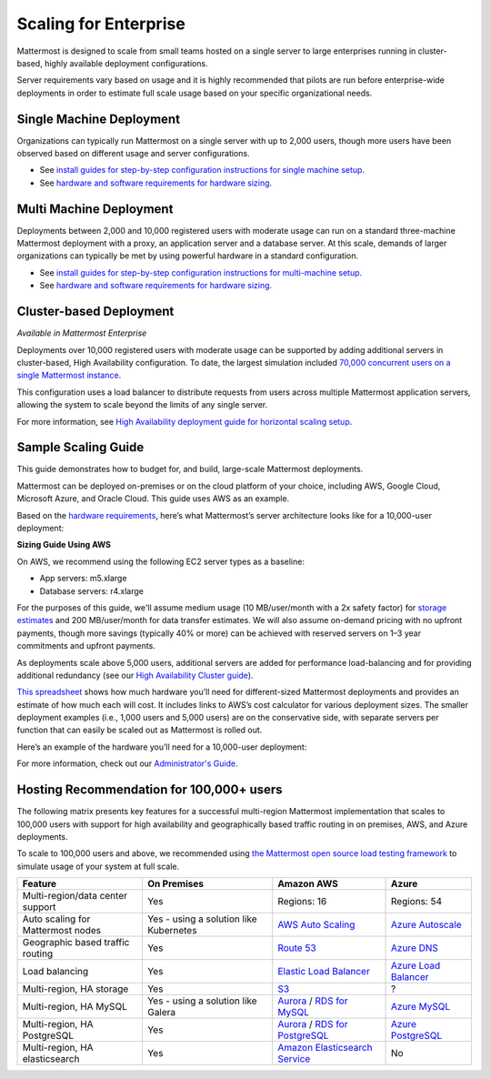 
Scaling for Enterprise 
======================

Mattermost is designed to scale from small teams hosted on a single server to large enterprises running in cluster-based, highly available deployment configurations.

Server requirements vary based on usage and it is highly recommended that pilots are run before enterprise-wide deployments in order to estimate full scale usage based on your specific organizational needs.

Single Machine Deployment
^^^^^^^^^^^^^^^^^^^^^^^^^

Organizations can typically run Mattermost on a single server with up to 2,000 users, though more users have been observed based on different usage and server configurations.

- See `install guides for step-by-step configuration instructions for single machine setup <https://docs.mattermost.com/guides/administrator.html#installing-mattermost>`__.
- See `hardware and software requirements for hardware sizing <https://docs.mattermost.com/install/requirements.html>`__.

Multi Machine Deployment
^^^^^^^^^^^^^^^^^^^^^^^^

Deployments between 2,000 and 10,000 registered users with moderate usage can run on a standard three-machine Mattermost deployment with a proxy, an application server and a database server. At this scale, demands of larger organizations can typically be met by using powerful hardware in a standard configuration.

- See `install guides for step-by-step configuration instructions for multi-machine setup <https://docs.mattermost.com/guides/administrator.html#installing-mattermost>`__.
- See `hardware and software requirements for hardware sizing <https://docs.mattermost.com/install/requirements.html>`__.

Cluster-based Deployment
^^^^^^^^^^^^^^^^^^^^^^^^

*Available in Mattermost Enterprise*

Deployments over 10,000 registered users with moderate usage can be supported by adding additional servers in cluster-based, High Availability configuration. To date, the largest simulation included `70,000 concurrent users on a single Mattermost instance <https://mattermost.com/blog/performance-scale-mattermost/>`__.

This configuration uses a load balancer to distribute requests from users across multiple Mattermost application servers, allowing the system to scale beyond the limits of any single server.

For more information, see `High Availability deployment guide for horizontal scaling setup <https://docs.mattermost.com/deployment/cluster.html>`__.

Sample Scaling Guide
^^^^^^^^^^^^^^^^^^^^

This guide demonstrates how to budget for, and build, large-scale Mattermost deployments.

Mattermost can be deployed on-premises or on the cloud platform of your choice, including AWS, Google Cloud, Microsoft Azure, and Oracle Cloud. This guide uses AWS as an example.

Based on the `hardware requirements <https://docs.mattermost.com/install/requirements.html#hardware-requirements>`__, here’s what Mattermost’s server architecture looks like for a 10,000-user deployment:

.. image:: ../images/scaling-1.png
   :alt: Mattermost server architecture for a 10,000 user deployment

**Sizing Guide Using AWS**

On AWS, we recommend using the following EC2 server types as a baseline:

* App servers: m5.xlarge
* Database servers: r4.xlarge

For the purposes of this guide, we'll assume medium usage (10 MB/user/month with a 2x safety factor) for `storage estimates <https://docs.mattermost.com/install/requirements.html#alternate-storage-calculations>`__ and 200 MB/user/month for data transfer estimates. We will also assume on-demand pricing with no upfront payments, though more savings (typically 40% or more) can be achieved with reserved servers on 1–3 year commitments and upfront payments.

As deployments scale above 5,000 users, additional servers are added for performance load-balancing and for providing additional redundancy (see our `High Availability Cluster guide <https://docs.mattermost.com/deployment/cluster.html#mattermost-server-configuration>`__).

`This spreadsheet <https://docs.google.com/spreadsheets/u/1/d/e/2PACX-1vRkhRPFsf1_91AXFbqnmUT0UnpdZ1ZagbiTw9sfuBAL21ncnu7fynZ3yDrp22-LXCeXh0-xF_NFFPp3/pubhtml>`__ shows how much hardware you’ll need for different-sized Mattermost deployments and provides an estimate of how much each will cost. It includes links to AWS’s cost calculator for various deployment sizes. The smaller deployment examples (i.e., 1,000 users and 5,000 users) are on the conservative side, with separate servers per function that can easily be scaled out as Mattermost is rolled out.

Here’s an example of the hardware you’ll need for a 10,000-user deployment:

.. image:: ../images/scaling-3.png
   :alt: Hardware needed for a 10,000 user deployment

For more information, check out our `Administrator's Guide <https://docs.mattermost.com/guides/administrator.html>`__.

Hosting Recommendation for 100,000+ users
^^^^^^^^^^^^^^^^^^^^^^^^^^^^^^^^^^^^^^^^^

The following matrix presents key features for a successful multi-region Mattermost implementation that scales to 100,000 users with support for high availability and geographically based traffic routing in on premises, AWS, and Azure deployments.

To scale to 100,000 users and above, we recommended using `the Mattermost open source load testing framework <https://github.com/mattermost/mattermost-load-test>`__ to simulate usage of your system at full scale.

.. csv-table::
    :header: "Feature", "On Premises", "Amazon AWS", "Azure"

    "Multi-region/data center support", "Yes", "Regions: 16", "Regions: 54"
    "Auto scaling for Mattermost nodes", "Yes - using a solution like Kubernetes", "`AWS Auto Scaling <https://aws.amazon.com/ec2/autoscaling/>`__", "`Azure Autoscale <https://azure.microsoft.com/en-us/features/autoscale/>`__"
    "Geographic based traffic routing", "Yes", "`Route 53 <https://aws.amazon.com/route53/>`__", "`Azure DNS <https://azure.microsoft.com/en-us/services/dns/>`__"
    "Load balancing", "Yes", "`Elastic Load Balancer <https://aws.amazon.com/elasticloadbalancing/>`__", "`Azure Load Balancer <https://azure.microsoft.com/en-us/services/load-balancer/>`__"
    "Multi-region, HA storage", "Yes", "`S3 <https://aws.amazon.com/s3/>`__", "?"
    "Multi-region, HA MySQL", "Yes - using a solution like Galera", "`Aurora <https://aws.amazon.com/rds/aurora/>`__ / `RDS for MySQL <https://aws.amazon.com/rds/mysql/>`__", "`Azure MySQL <https://azure.microsoft.com/en-us/services/mysql/>`__"
    "Multi-region, HA PostgreSQL", "Yes", "`Aurora <https://aws.amazon.com/rds/aurora/>`__ / `RDS for PostgreSQL <https://aws.amazon.com/rds/postgresql/>`__", "`Azure PostgreSQL <https://azure.microsoft.com/en-us/services/postgresql/>`__"
    "Multi-region, HA elasticsearch", "Yes", "`Amazon Elasticsearch Service <https://aws.amazon.com/elasticsearch-service/>`__", "No"
